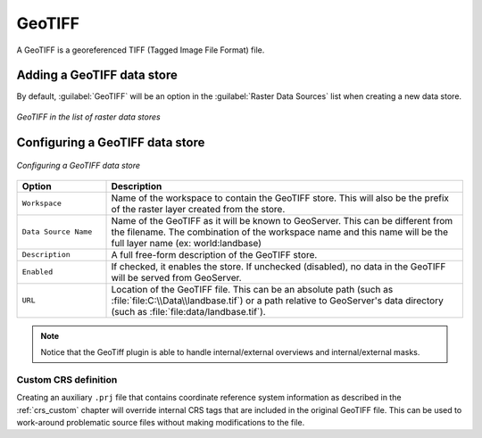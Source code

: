 .. _data_geotiff:

GeoTIFF
=======

A GeoTIFF is a georeferenced TIFF (Tagged Image File Format) file.

Adding a GeoTIFF data store
---------------------------

By default, :guilabel:`GeoTIFF` will be an option in the :guilabel:`Raster Data Sources` list when creating a new data store.

.. figure:: images/geotiffcreate.png
   :align: center

   *GeoTIFF in the list of raster data stores*

Configuring a GeoTIFF data store
--------------------------------

.. figure:: images/geotiffconfigure.png
   :align: center

   *Configuring a GeoTIFF data store*

.. list-table::
   :widths: 20 80

   * - **Option**
     - **Description**
   * - ``Workspace``
     - Name of the workspace to contain the GeoTIFF store. This will also be the prefix of the raster layer created from the store.
   * - ``Data Source Name``
     - Name of the GeoTIFF as it will be known to GeoServer. This can be different from the filename. The combination of the workspace name and this name will be the full layer name (ex: world:landbase)
   * - ``Description``
     - A full free-form description of the GeoTIFF store.
   * - ``Enabled``
     -  If checked, it enables the store. If unchecked (disabled), no data in the GeoTIFF will be served from GeoServer.
   * - ``URL``
     - Location of the GeoTIFF file. This can be an absolute path (such as :file:`file:C:\\Data\\landbase.tif`) or a path relative to GeoServer's data directory (such as :file:`file:data/landbase.tif`).
     
.. note:: Notice that the GeoTiff plugin is able to handle internal/external overviews and internal/external masks.

Custom CRS definition
`````````````````````

Creating an auxiliary ``.prj`` file that contains coordinate reference system information as described in the :ref:`crs_custom` chapter will override internal CRS tags that are included in the original GeoTIFF file. This can be used to work-around problematic source files without making modifications to the file.
